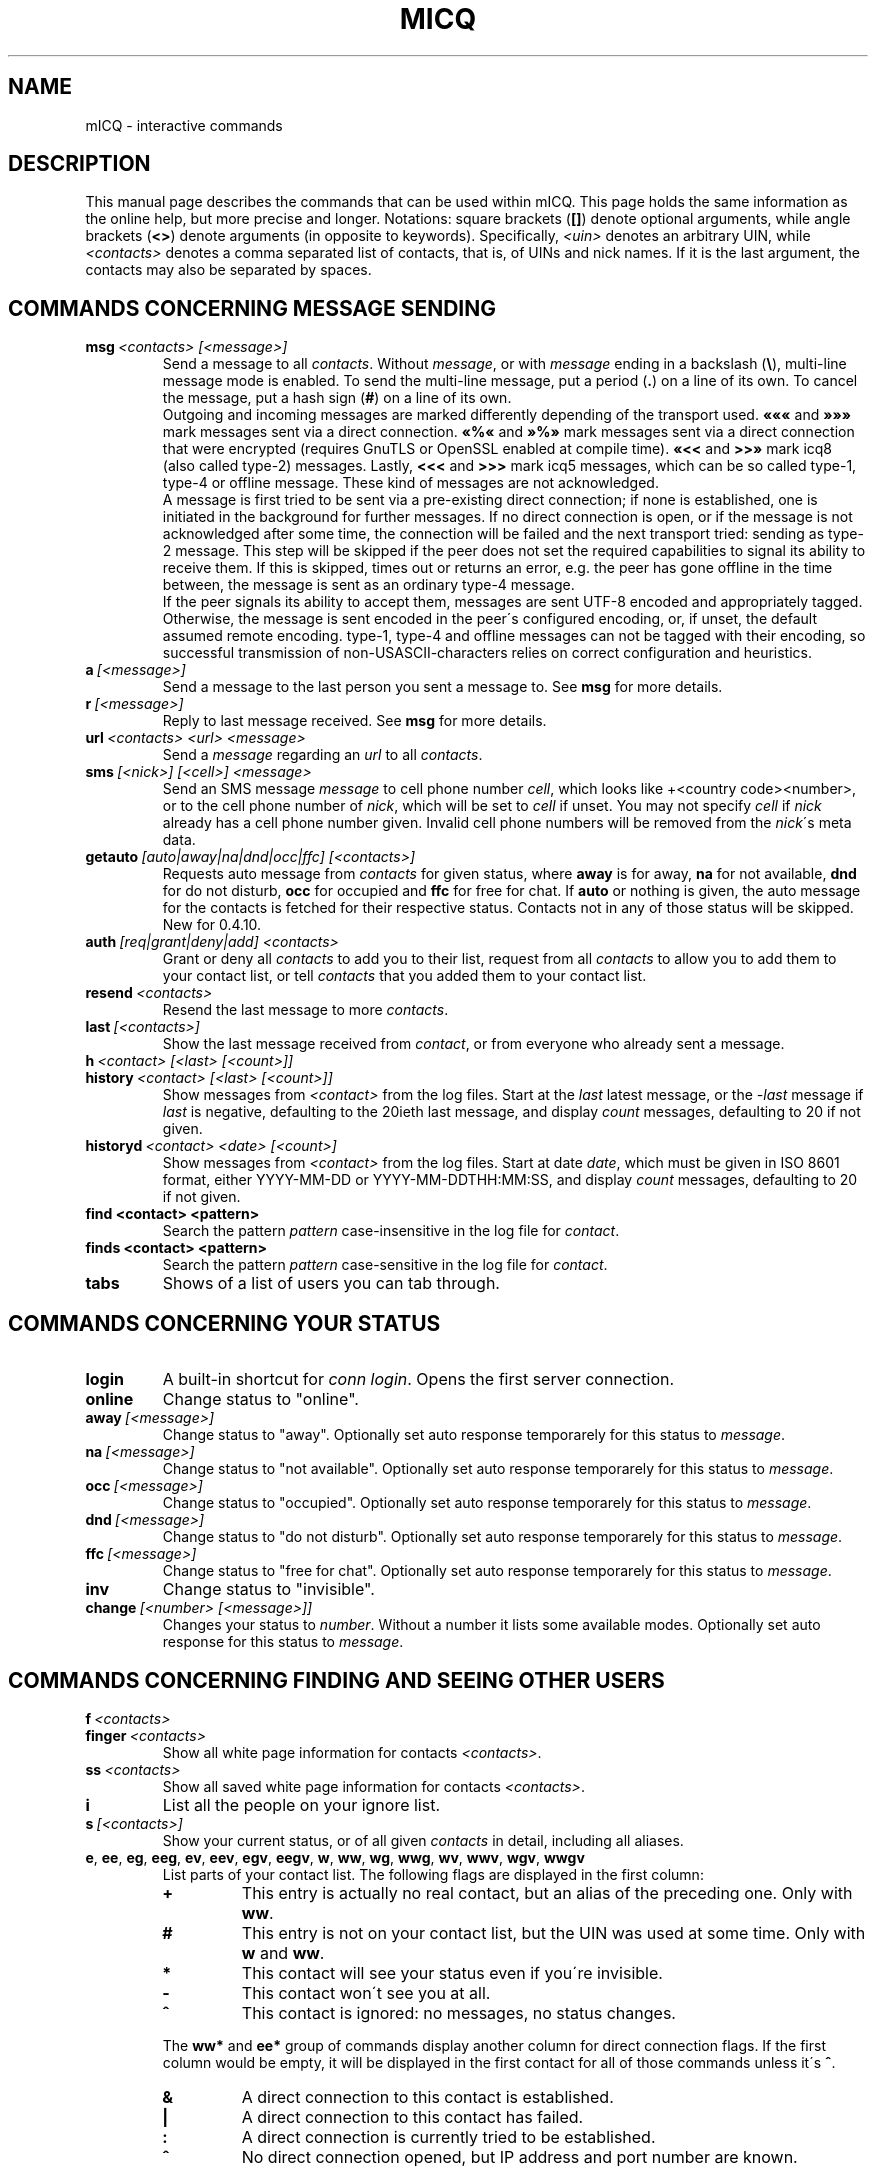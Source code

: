 .\"     $Id$ -*- nroff -*-
.\" EN: $Id$
.TH MICQ 7 mICQ
.SH NAME
mICQ \- interactive commands
.SH DESCRIPTION
This manual page describes the commands that can be used within mICQ.  This
page holds the same information as the online help, but more precise and longer.
Notations: square brackets
.RB ( [] )
denote optional arguments, while angle brackets
.RB ( <> )
denote arguments (in opposite to keywords).
Specifically,
.I <uin>
denotes an arbitrary UIN,
while
.I <contacts>
denotes a comma separated list of contacts, that is, of UINs and
nick names. If it is the last argument, the contacts may also be separated by spaces.
.SH COMMANDS CONCERNING MESSAGE SENDING
.TP
.BI msg \ <contacts>\ [<message>]
Send a message to all
.IR contacts .
Without
.IR message ,
or with
.I message
ending in a backslash
.RB ( \(rs ),
multi\-line message mode is enabled.  To send the multi\-line message, put
a period
.RB ( . )
on a line of its own.  To cancel the message, put a hash sign
.RB ( # )
on a line of its own.
.br
Outgoing and incoming messages are marked differently depending of the transport
used.
.B \(Fo\(Fo\(Fo
and
.B \(Fc\(Fc\(Fc
mark messages sent via a direct connection.
.B \(Fo%\(Fo
and
.B \(Fc%\(Fc
mark messages sent via a direct connection that were encrypted (requires
GnuTLS or OpenSSL enabled at compile time).
.B \(Fo<<
and
.B >>\(Fc
mark icq8 (also called type\-2) messages.
Lastly,
.B <<<
and
.B >>>
mark icq5 messages, which can be so called type\-1, type\-4 or offline
message. These kind of messages are not acknowledged.
.br
A message is first tried to be sent via a pre\-existing direct connection; if
none is established, one is initiated in the background for further
messages. If no direct connection is open, or if the message is not
acknowledged after some time, the connection will be failed and the next
transport tried: sending as type\-2 message. This step will be skipped if the
peer does not set the required capabilities to signal its ability to receive
them. If this is skipped, times out or returns an error, e.g. the peer has
gone offline in the time between, the message is sent as an ordinary type\-4
message.
.br
If the peer signals its ability to accept them,
messages are sent UTF\-8 encoded and
appropriately tagged. Otherwise, the message is sent encoded in the peer\'s
configured encoding, or, if unset, the default assumed remote encoding.
type\-1, type\-4 and offline messages can not be tagged with their encoding,
so successful transmission of non\-USASCII\-characters relies on correct
configuration and heuristics.
.TP
.BI a \ [<message>]
Send a message to the last person you sent a message to.  See
.B msg
for more details.
.TP
.BI r \ [<message>]
Reply to last message received. See
.B msg
for more details.
.TP
.BI url \ <contacts>\ <url>\ <message>
Send a
.I message
regarding an
.I url
to all
.IR contacts .
.TP
.BI sms \ [<nick>]\ [<cell>]\ <message>
Send an SMS message
.I message
to cell phone number
.IR cell ,
which looks like +<country code><number>,
or to the cell phone number of
.IR nick ,
which will be set to
.IR cell
if unset. You may not specify
.IR cell
if
.IR nick
already has a cell phone number given. Invalid cell phone numbers
will be removed from the
.IR nick \'s
meta data.
.TP
.BI getauto \ [auto|away|na|dnd|occ|ffc]\ [<contacts>]
Requests auto message from
.IR contacts
for given status, where
.B away
is for away,
.B na
for not available,
.B dnd
for do not disturb,
.B occ
for occupied and
.B ffc
for free for chat. If
.B auto
or nothing is given, the auto message for the contacts
is fetched for their respective status. Contacts not in any of those
status will be skipped.
New for 0.4.10.
.TP
.BI auth \ [req|grant|deny|add]\ <contacts>
Grant or deny all
.I contacts
to add you to their list, request from all
.I contacts
to allow you to add them to your contact list, or tell
.I contacts
that you added them to your contact list.
.TP
.BI resend \ <contacts>
Resend the last message to more
.IR contacts .
.TP
.BI last \ [<contacts>]
Show the last message 
received from
.IR contact ,
or from everyone who already sent a message.
.TP
.BI h \ <contact>\ [<last>\ [<count>]]
.TP
.BI history \ <contact>\ [<last>\ [<count>]]
Show messages from
.I <contact>
from the log files. Start at the
.I last
latest message, or the
.I \-last
message if
.I last
is negative, defaulting to the 20ieth last message,
and display
.I count
messages, defaulting to 20 if not given.
.TP
.BI historyd \ <contact>\ <date>\ [<count>]
Show messages from
.I <contact>
from the log files. Start at date
.IR date ,
which must be given in ISO 8601 format, either
YYYY\-MM\-DD or YYYY\-MM\-DDTHH:MM:SS,
and display
.I count
messages, defaulting to 20 if not given.
.TP
.BI find\ <contact>\ <pattern>
Search the pattern
.I pattern
case\-insensitive in the log file for
.IR contact .
.TP
.BI finds\ <contact>\ <pattern>
Search the pattern
.I pattern
case\-sensitive in the log file for
.IR contact .
.TP
.B tabs 
Shows of a list of users you can tab through.
.SH COMMANDS CONCERNING YOUR STATUS
.TP
.B login
A built\-in shortcut for
.IR conn\ login .
Opens the first server connection.
.TP
.B online
Change status to "online".
.TP
.BI away \ [<message>]
Change status to "away". Optionally set auto response temporarely for this status to
.IR message .
.TP
.BI na \ [<message>]
Change status to "not available". Optionally set auto response temporarely for this status to
.IR message .
.TP
.BI occ \ [<message>]
Change status to "occupied". Optionally set auto response temporarely for this status to
.IR message .
.TP
.BI dnd \ [<message>]
Change status to "do not disturb". Optionally set auto response temporarely for this status to
.IR message .
.TP
.BI ffc \ [<message>]
Change status to "free for chat". Optionally set auto response temporarely for this status to
.IR message .
.TP
.B inv
Change status to "invisible".
.TP
.BI change \ [<number>\ [<message>]]
Changes your status to
.IR number .
Without a number it lists some available modes. Optionally
set auto response for this status to
.IR message .
.SH COMMANDS CONCERNING FINDING AND SEEING OTHER USERS
.TP
.BI f \ <contacts>
.TP
.BI finger \ <contacts>
Show all white page information for contacts
.IR <contacts> .
.TP
.BI ss \ <contacts>
Show all saved white page information for contacts
.IR <contacts> .
.TP
.B i
List all the people on your ignore list.
.TP
.BI s \ [<contacts>]
Show your current status, or of all given
.I contacts 
in detail, including all aliases.
.TP
.BR e ,\  ee ,\  eg ,\  eeg ,\  ev ,\  eev ,\  egv ,\  eegv ,\  w ,\  ww ,\  wg ,\  wwg ,\  wv ,\  wwv ,\  wgv ,\  wwgv
List parts of your contact list. The following flags are displayed in the first column:
.RS
.TP
.B +
This entry is actually no real contact, but an alias of the preceding one. Only with
.BR ww .
.TP
.B #
This entry is not on your contact list, but the UIN was used at some time. Only with
.B w
and
.BR ww .
.TP
.B *
This contact will see your status even if you\'re invisible.
.TP
.B \-
This contact won\'t see you at all.
.TP
.B ^
This contact is ignored: no messages, no status changes.
.PP
The
.B ww*
and
.B ee*
group of commands display another column for direct connection flags. If the first column would be empty,
it will be displayed in the first contact for all of those commands unless it\'s
.BR ^ .
.TP
.B &
A direct connection to this contact is established.
.TP
.B \(ba
A direct connection to this contact has failed.
.TP
.B :
A direct connection is currently tried to be established.
.TP
.B ^
No direct connection opened, but IP address and port number are known.
.PP
Another column is added for the
.B ww*
and
.B ee*
group of commands to show the status with regards to the server side contact
list, as far as it is known:
.TP
.B S
The contact is in the server side contact list, and should be there.
.TP
.B s
The contact is in the server side contact list, but should not be there.
.TP
.B .
The contact is not in the server side contact list, but should be there. This usually
means "authorization required".
.TP
.B \'\ \'
The contact is not in the server side contact list, and is not wanted there.
.RE
.TP
.BI e \ [<group>]
List all people which are online in your contact list. Also print your own status.
.TP
.BI ee \ [<group>]
List all people which are online in your contact list with more details.
.TP
.BR eg ,\  eeg
As above, but sort by groups. New for 0.4.10.
.TP
.BR w ,\  ww ,\  wg ,\  wwg
As above, but also include offline contacts.
.TP
.BR ev ,\  eev ,\  egv ,\  eegv ,\  wv ,\  wwv ,\  wgv ,\  wwgv
As above, but also include hidden contacts (with the
.B shadow
option effectively set). New for 0.5.
.TP
.B ewide
List all people which are online in your contact list in a screen wide format.
.TP
.B wide
List all people in your contact list in a screen wide format.
.TP
.B search
.TP
.BI search \ <em@il>
.TP
.BI search \ <contact>
.TP
.BI search \ <first>\ <last>
Search for a user with
.I em@il
as their email address, with
.I nick
as their nick (which mustn\'t contain an @), or with
.I first
as their first and
.I last
as their last name. If no argument is given, ask for
nick name, first name, last name, email address and a whole bunch of other data
to search for.
.TP
.BI rand \ [<number>]
Find a random user in interest group
.IR number .
If
.I number
is not given, list all interest groups.
.SH COMMANDS CONCERNING YOUR CONTACT LIST
.TP
.BI add \ <uin>\ <nickname>
Add
.I uin
to your contact list as
.IR nickname .
.br
Note: you need to
.B save
to make this persistent.
.TP
.BI add \ <contact>\ <alias>
.TP
.BI addalias \ <contact>\ <alias>
Add alias
.IR alias
for
.IR nickname .
New (addalias) for 0.4.10.
.br
Note: you need to
.B save
to make this persistent.
.TP
.BI add \ [<group>\ [<contacts>]
.TP
.BI addgroup \ <group>\ [<contacts>]
Add all contacts in
.IR contacts
to the contact group
.IR group ,
which is created if it doesn\'t exist and the command is given as
.BI addgroup .
New for 0.4.10.
.br
Note: you need to
.B save
to make this persistent.
.TP
.BI rem\ [all] \ <contacts>
.TP
.BI remalias\ [all] \ <contacts>
Remove the aliases in
.IR contacts .
If any nick is the last alias for this contact, or if
.B all
is given, remove the contact completely.
.br
New (remalias) for 0.4.10.
Note: you need to
.B save
to make this persistent.
.TP
.BI rem\ all \ <group>
.TP
.BI rem \ <group>\ <contacts>
.TP
.BI remgroup\ all \ <group>
.TP
.BI remgroup \ <group>\ <contacts>
Remove all contacts in
.IR contacts
from the contact group
.IR group ,
or remove the contact group completely if
.B all
is given.
New for 0.4.10.
Note: you need to
.B save
to make this persistent.
.TP
.BI togig \ <contacts>
Toggles whether
.IR contact \'s
messages and status changes are ignored.
.TP
.BI toginv \ <contacts>
Toggles whether you will be hidden for
.IR contacts .
.TP
.BI togvis \ <contacts>
Toggles whether
.I contacts
can see you even if you are invisible.
.SH COMMANDS CONCERNING YOUR ICQ ACCOUNT
.TP
.BI pass \ <password>
Changes your icq password to
.IR password . 
.br
Note: your password may not start with \('o (the byte 0xf3).
.br
Note: you need to
.B save
to make this persistent in case you save your password in your
.I ~/.micq/micqrc
file (see
.BR micqrc (7)),
or you will get a mismatched password
on your next login.
.TP
.B update
Updates your basic user information (email, nickname, etc.).
.TP
.B other
Updates other user information like age and sex.
.TP
.B about
Updates your about user information.
.TP
.BI setr \ [<number>]
Sets your random user group to
.IR number .
Without argument, lists possible interest groups.
.TP
.BI reg \ <password>
Creates a new user account with password
.IR password .
.SH COMMANDS FOR CONFIGURING THE MICQ CLIENT
.TP
.BI verbose \ [<level>]
Set verbosity of mICQ to
.IR level ,
or show the current verbosity. The verbosity level is a set of flags:
.RS
.TP
.B 8
Show protocol errors.
.TP
.B 16
Show creation and deletion of packets.
.TP
.B 32
Show added and removed queue events.
.TP
.B 64
Show created and deleted connections.
.TP
.B 256
Show v6 packets and their data.
.TP
.B 4096
Show v7/v8 packets.
.TP
.B 8192
Show the hexdump of v7/v8 packets.
.TP
.B 16284
Save those packets to disc.
.TP
.B 65536
Show peer\-to\-peer packets.
.TP
.B 131072
Show the hexdump of peer\-to\-peer packets.
.TP
.B 262144
Save those packets to disc.
.TP
.B 2097152
Show peer\-to\-peer handshake.
.TP
.B 4194304
Show I/O connection setup.
.PP
However, any non\-zero verbose level will cause more information to be printed,
and any level greater than 1 even more.
.RE
.TP
.B clear
Clear the screen.
.TP
.BI sound\ [on|off|event]
Toggle sound
.B on
or
.BR off ,
or call the
.B event
script for beeps. New syntax for 0.4.10.
.TP
.BI autoaway \ [<timeout>|on|off]
Set the timeout to
.IR timeout ,
or switch auto away
.I on
using the last used or default auto away time, or switch auto away
.I off
saving the current used auto away time. A timeout of 0 is equivalent to
.IR off .
If no argument is given, the current setting is displayed.
.TP
.BI alias \ [<alias>\ <expansion>]
Make a new alias named
.I alias
which is substituted with
.IR expansion .
If no arguments are given, all current aliases are listed. If the
string %s is present in
.IR expansion ,
it is replaced with the given arguments when the alias is invoked,
otherwise they will be appended. 
New for 0.4.10.
.TP
.BI unalias \ <alias>
Delete the alias named
.IR alias .
New for 0.4.10.
.TP
.BI lang \ [<lang>|<nr>]\ ...
Switch to the language and encoding
.IR lang ,
given by iso code, or output translation string number
.IR nr .
To select the default language given by the environment
variables
.BR LANG ,
.B LC_ALL
and
.BR LC_MESSAGES ,
use
.BR ! ,
.B auto
or
.BR default .
To select no translation at all, use
.BR . ,
.B none
or
.BR unload .
To get debugging information, prefix it with
.BR debug .
.sp
The files from ~/.micq/i18n/*.i18n take precedence over the global ones, the
files from BASE/i18n/*.i18b take precedence over those from
~/.micq/i18n/*.i18n, while the "funny" texts take precedence over the
standard ones.
.sp
You may specify as many arguments as you wish, e.g. to print
string number 117 in German and then switch back to default language,
use "trans de 117 default".
.TP
.B uptime
Show the time mICQ has been running, plus some statistics.
.TP
.BI set \ <option>\ <value>
Set option
.I option
to either
.I on
or
.IR off ,
or an
.I option
specific set of
.IR value s.
.I option
can be:
.RS
.TP
.BR color :
use colors,
.TP
.BR delbs :
interpret delete characters as backspace,
.TP
.BR funny :
use funny messages,
.TP
.BR auto :
send auto\-replies when you\'re e.g. away,
.TP
.BR uinprompt :
have the last nick in the prompt,
.TP
.BR autosave :
automatically save the micqrc,
.TP
.BR autofinger :
automatically finger new UINs,
.TP
.BR linebreak :
set the style for line\-breaking messages to
.BR simple ,
to simply print the message after the nick and wrap,
.BR break ,
to add a line break before printing each incoming message,
.BR indent ,
to indent all lines of a message to the level after the nick, or
.BR smart ,
to add a line break only if the message wouldn\'t fit on the line;
.PP
New options for 0.4.10. Options hermit, log, logonoff, silent, tabs removed for 0.5;
use the
.B opt
command for them.
.RE
.TP
.BI opt \ [<contact>|<contact\ group>|connection|global\ [<option>\ [<value>]]]
Set option
.I option
for contact
.IR contact ,
contact group
.IR contact\ group ,
for the current connection or globally to the value
.IR value ,
or display the current value, or display all options and their settings.
.br
When resolving options for contacts, the option for the contact itself will be used,
if set; otherwise, if the contact belongs to a group, the option for that group, if set;
otherwise, if the contact belongs to a server connection (i.e. is not yet removed),
the option for the server connection; otherwise the global option, if set. Otherwise,
0 for integer options, FALSE for boolean options, the color string for "no color"
unless this color string is requested, or the empty string for string options.
.br
When resolving options for contact groups, the same is done except for the
first step; options for connections are taken from the connection, then
globally; and global options, of course, only globally.
.br
The following options currently exist, with type and applicability:
.RS
.TP
.BI colorscheme \ integer\ global
The number of the color scheme to use. Set to 0 to disable and use the
colors defined below.
.TP
.BI colornone \ color\ global
The color string to use for normal text. The keywords
.BR black ,
.BR red ,
.BR green ,
.BR yellow ,
.BR blue ,
.BR magenta ,
.BR cyan ,
.BR white ,
.BR none ,
and
.BR bold
are understood and replaced by their ANSI control sequences.
Note that any color already includes
.BR none ,
so specify
.B bold
always after the color. Any other text is interpreted as control characters
to output verbatim.
.TP
.BI colorserver \ color\ global
The color string to use for server stuff.
.TP
.BI colorclient \ color\ global
The color string to use for client stuff.
.TP
.BI colorinvchar \ color\ global
The color string to use when displaying byte\-sequences invalid for the
given encoding.
.TP
.BI colorerror \ color\ global
The color string to use for errors.
.TP
.BI colordebug \ color\ global
The color string to use for debug output.
.TP
.BI colorquote \ color\ global
The color string to use for quoted text.
.TP
.BI webaware \ boolean\ connection
Whether the current status should be visible on the web.
.TP
.BI hideip \ boolean\ connection
Whether to hide the (local) IP address.
.TP
.BI dcauth \ boolean\ connection
Whether authorized contacts can see the (remote) IP address.
.TP
.BI dccont \ boolean\ connection
Whether contacts can see the (remote) IP address.
.TP
.BI obeysbl \ boolean\ connection
Whether to load the server\-based contact list upon login. This will
enforce required authorizations, which will be ignored for local
contact lists.
.TP
.BI ignore \ boolean\ contact
Whether to ignore all messages from this contact.
.TP
.BI hidefrom \ boolean\ contact
Whether to be invisible for this contact.
.TP
.BI intimate \ boolean\ contact
Whether to be allways visible for this contact.
.TP
.BI logonoff \ boolean\ contact
Whether to log when this contacts goes online or offline.
.TP
.BI logchange \ boolean\ contact
Whether to log status changes for this contact.
.TP
.BI logmess \ boolean\ contact
Whether to log messages for this contact.
.TP
.BI showonoff \ boolean\ contact
Whether to show when this contact goes online or offline.
.TP
.BI showchange \ boolean\ contact
Whether to show status changes for this contact.
.TP
.BI hideack \ boolean\ contact
Whether to hide acknowledges for messages to this contact.
.br
Note: using this is a really bad idea, as you'll miss when messages
are resent without acknowledge.
.TP
.BI wantsbl \ boolean\ contact
Whether you want this contact to be on the server side contact list.
.TP
.BI shadow \ boolean\ contact
Whether you want to hide this contact in contact list displays as
long as none of the *v commands is used.
.TP
.BI local \ boolean\ contact
Whether this contact is not a real contact, but just a nick for a number.
.TP
.BI encoding \ string\ contact
The encoding to assume for messages whose encoding is undefined,
in particular meta data on the server.
.TP
.BI tabspool \ integer\ contact
Whether to add a contact to the tabs list upon startup.
.TP
.BI autoaway \ string\ contact
The autoaway string for status away to return to this contact.
.TP
.BI autona \ string\ contact
The autoaway string for status na to return to this contact.
.TP
.BI autoocc \ string\ contact
The autoaway string for status occ to return to this contact.
.TP
.BI autodnd \ string\ contact
The autoaway string for status dnd to return to this contact.
.TP
.BI autoffc \ string\ contact
The autoaway string for status ffc to return to this contact.
.TP
.BI colormessage \ string\ contact
The color string to use for messages of this contact.
.TP
.BI colorsent \ string\ contact
The color string to use for the nick when messages are sent.
.TP
.BI colorack \ string\ contact
The color string to use for the nick when messages are acknowledged.
.TP
.BI colorincoming \ string\ contact
The color string to use for the nick when messages are received.
.TP
.BI colorcontact \ string\ contact
The color string to use for the nick otherwise.
.PP
New for 0.5.
.RE
.TP
.BI optcontact \ <contact>\ [<option>\ [<value>]]
Set or display option
.I option
or all options of contact
.IR contact .
New for 0.5.
.TP
.BI optgroup \ <group>\ [<option>\ [<value>]]
Set or display option
.I option
or all options of contact group
.IR group .
New for 0.5.
.TP
.BI optconnection \ [<option>\ [<value>]]
Set or display connection option
.IR option .
New for 0.5.
.TP
.BI optglobal \ [<option>\ [<value>]]
Set or display global option
.IR option .
New for 0.5.
.TP
.B save
Saves current settings in the configuration file, which is
.IR ~/.micq/micqrc ,
unless specified otherwise.
Beware, it will clobber any comments in this file.
.TP
.B q
.TP
.B quit
.TP
.B exit
Quit mICQ.
Aliases quit and exit new for 0.4.10.
.TP
.B x
Quit mICQ without saving.
New for 0.5.
.SH COMMANDS CONCERNING ADVANCED FEATURES
.TP
.BI meta \ [show|load|save|set|get|rget]\ <contacts>
Handle meta data of contacts. The following subcommands are known:
.RS
.TP
.B show
Shows the meta data of all
.I contacts
given.
.TP
.B load
Loads the meta data for all
.I contacts
given from disc and shows them.
.TP
.B save
Saves the meta data for all
.I contacts
given to disc.
.TP
.B set
Uploads your meta data to the server.
.TP
.B get
Gets the meta data for all
.I contacts
from the server and shows them.
.TP
.B getr
Gets the meta data for the contact the last message was received
from from the server and shows it.
.PP
New for 0.4.10.
.RE
.TP
.BI file \ [...]
Alias for
.BR peer\ file .
New for 0.4.10.
.TP
.BI accept \ [...]
Alias for
.BR peer\ accept .
New for 0.4.10.4.
.TP
.BI peer \ <command>\ <uin|nick>
Operate command
.I command
on user given by UIN
.I uin
or nick name
.IR nick .
.RS
.TP
.B open
Open a peer to peer connection over TCP to the user.
.TP
.B close
Close and reset a peer to peer connection to the user.
.TP
.B off
Switch off trying to establish such a connection for sending
messages until it is explicitly opened or reset.
.TP
.BI file \ <file>\ <description>
Send file
.I file
with description
.IR description .
.TP
.BI files \ [<file>\ <as>]...\ <description>
Send files to the user. There may be arbitrarily many
pairs of a physical file name
.I file
and the name to be presented to the peer,
.IR as .
If
.IR as
is
.RB \' / \',
the file name without the path is sent, and if it is
.RB \' . \'
the same name is sent.
.TP
.BR accept \ [<contact>]\ [<id>]
Accept an incoming file request from
.IR contact
with the given ID
.IR id .
If there is only one pending incoming file request, the
.IR contact \ and\  id
arguments may be omitted, otherwise it is undefined which file request
is answered when several match.
.TP
.BR deny \ [<contact>]\ [<id>]\ [<reason>]
Deny an incoming file request from
.IR contact
with the given ID
.IR id
with the reason
.IR reason .
.RE
.TP
.BI login \ [...]
Alias for
.BR conn\ login .
New for 0.4.10.4.
.TP
.BI conn \ [<command>\ <nr>]
List all connections, or operate
.I command
on connection
.IR nr .
.RS
.TP
.B open
Open the given, or the first server connection.
.TP
.B login
Open the given, or the first server connection.
.TP
.B close
Close the given connection. Temporary connections will get removed by this.
.TP
.B remove
Close and remove given (temporary) connection.
.TP
.B select
Select the given server connection as the current one.
.I nr
may be the connection number or the UIN used for the connection.
.RE
.TP
.BI contact \ [<command>]
Handle the server side contact list:
.RS
.TP
.B show
Download the server side contact list and just show it.
.TP
.B diff
Download the server side contact list and show only contacts (uin/nick pairs) that are not
in the local contact list.
.TP
.B add
Download the server side contact list and add all contacts to the local one.
.TP
.B upload
Try to upload local contacts to the server side contact list.
.br
.B Note:
This will always try to upload only those contacts with the
.I wantsbl
contact option. Do a
.I optglobal wantsbl on
if you want to upload all of your contacts.
.RE
.TP
.BI peek \ <contacts>
Check for each
.O contact
whether it is actually online or not.
Abuses a bug in the ICQ protocol to figure this out;
no additional information except online or offline can be found out this way.
.br
Note: this doesn\'t work anymore in almost all cases.
.TP
.BI as \ <nr|uin>\ <cmd>
Execute mICQ command
.I cmd
as if the connection number
.I nr
or for the UIN
.I uin
would be the current one.
.SH COMMANDS FOR SCRIPTING
.TP
.BI tclscript \ <file>
Execute the tcl script
.IR file ,
which may be given relative to the mICQ base directory.
.TP
.BI tcl \ <string>
Execute the tcl command
.IR string .
Type
.I tcl micq help
to get a list of mICQ\-specific tcl commands.
.SH SEE ALSO
.BR micq (1),
.BR micqrc (5)
.SH AUTHOR
This man page was originally created by James Morrison
.I <ja2morrison@student.math.uwaterloo.ca>
for a reference to all interactive commands in 
.BR mICQ .
It has been adapted to current usage by R\(:udiger Kuhlmann.
